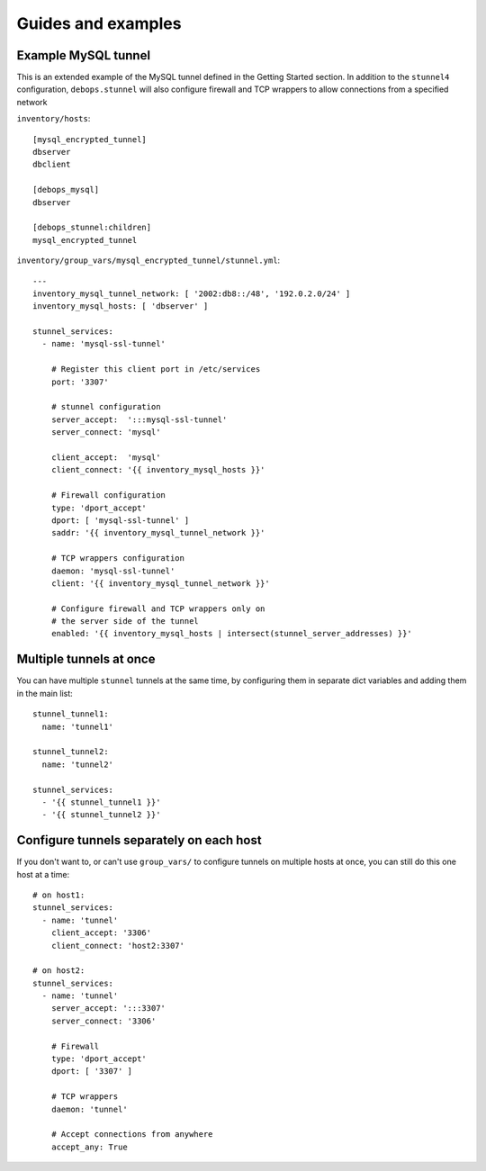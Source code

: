 .. Copyright (C) 2015 Maciej Delmanowski <drybjed@gmail.com>
.. Copyright (C) 2015 DebOps <https://debops.org/>
.. SPDX-License-Identifier: GPL-3.0-only

Guides and examples
===================

.. only:: html

   .. contents::
      :local:

Example MySQL tunnel
--------------------

This is an extended example of the MySQL tunnel defined in the Getting Started
section. In addition to the ``stunnel4`` configuration, ``debops.stunnel`` will
also configure firewall and TCP wrappers to allow connections from a specified
network

``inventory/hosts``::

    [mysql_encrypted_tunnel]
    dbserver
    dbclient

    [debops_mysql]
    dbserver

    [debops_stunnel:children]
    mysql_encrypted_tunnel

``inventory/group_vars/mysql_encrypted_tunnel/stunnel.yml``::

    ---
    inventory_mysql_tunnel_network: [ '2002:db8::/48', '192.0.2.0/24' ]
    inventory_mysql_hosts: [ 'dbserver' ]

    stunnel_services:
      - name: 'mysql-ssl-tunnel'

        # Register this client port in /etc/services
        port: '3307'

        # stunnel configuration
        server_accept:  ':::mysql-ssl-tunnel'
        server_connect: 'mysql'

        client_accept:  'mysql'
        client_connect: '{{ inventory_mysql_hosts }}'

        # Firewall configuration
        type: 'dport_accept'
        dport: [ 'mysql-ssl-tunnel' ]
        saddr: '{{ inventory_mysql_tunnel_network }}'

        # TCP wrappers configuration
        daemon: 'mysql-ssl-tunnel'
        client: '{{ inventory_mysql_tunnel_network }}'

        # Configure firewall and TCP wrappers only on
        # the server side of the tunnel
        enabled: '{{ inventory_mysql_hosts | intersect(stunnel_server_addresses) }}'

Multiple tunnels at once
------------------------

You can have multiple ``stunnel`` tunnels at the same time, by configuring them
in separate dict variables and adding them in the main list::

    stunnel_tunnel1:
      name: 'tunnel1'

    stunnel_tunnel2:
      name: 'tunnel2'

    stunnel_services:
      - '{{ stunnel_tunnel1 }}'
      - '{{ stunnel_tunnel2 }}'

Configure tunnels separately on each host
-----------------------------------------

If you don't want to, or can't use ``group_vars/`` to configure tunnels on
multiple hosts at once, you can still do this one host at a time::

    # on host1:
    stunnel_services:
      - name: 'tunnel'
        client_accept: '3306'
        client_connect: 'host2:3307'

    # on host2:
    stunnel_services:
      - name: 'tunnel'
        server_accept: ':::3307'
        server_connect: '3306'

        # Firewall
        type: 'dport_accept'
        dport: [ '3307' ]

        # TCP wrappers
        daemon: 'tunnel'

        # Accept connections from anywhere
        accept_any: True
